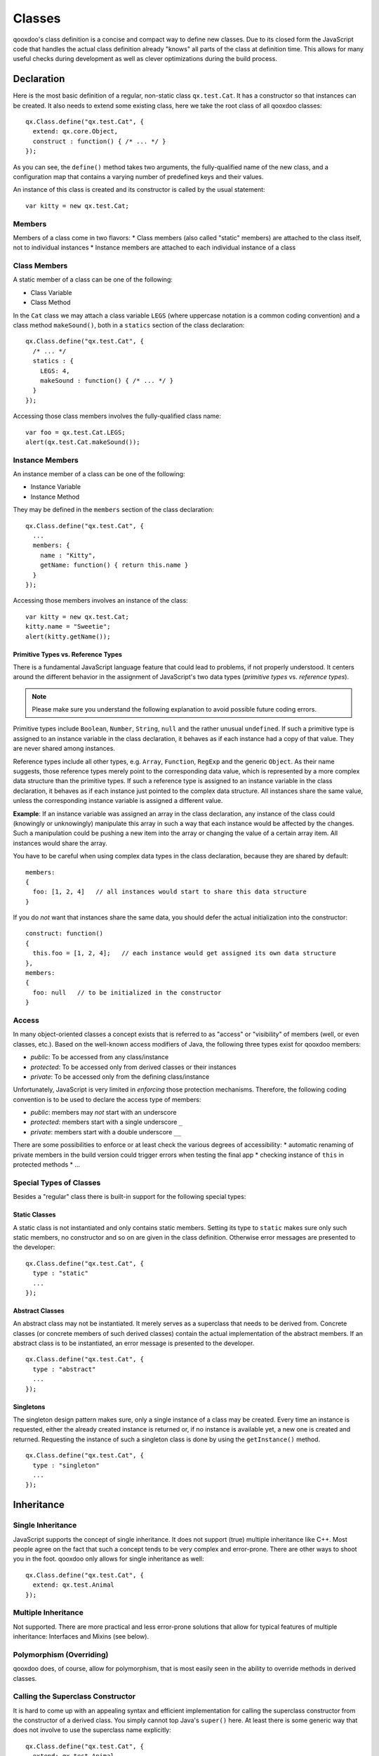 .. _pages/classes#classes:

Classes
*******

qooxdoo's class definition is a concise and compact way to define new classes. Due to its closed form the JavaScript code that handles the actual class definition already "knows" all parts of the class at definition time. This allows for many useful checks during development as well as clever optimizations during the build process.  

.. _pages/classes#declaration:

Declaration
===========

Here is the most basic definition of a regular, non-static class ``qx.test.Cat``. It has a constructor so that instances can be created. It also needs to extend some existing class, here we take the root class of all qooxdoo classes: 

::

    qx.Class.define("qx.test.Cat", {
      extend: qx.core.Object,
      construct : function() { /* ... */ }
    });

As you can see, the ``define()`` method takes two arguments, the fully-qualified name of the new class, and a configuration map that contains a varying number of predefined keys and their values.

An instance of this class is created and its constructor is called by the usual statement:

::

    var kitty = new qx.test.Cat;

.. _pages/classes#members:

Members
-------

Members of a class come in two flavors: 
* Class members (also called "static" members) are attached to the class itself, not to individual instances
* Instance members are attached to each individual instance of a class

.. _pages/classes#class_members:

Class Members
-------------

A static member of a class can be one of the following:

* Class Variable
* Class Method

In the ``Cat`` class we may attach a class variable ``LEGS`` (where uppercase notation is a common coding convention) and a class method ``makeSound()``, both in a ``statics`` section of the class declaration:

::

    qx.Class.define("qx.test.Cat", {
      /* ... */
      statics : {
        LEGS: 4,
        makeSound : function() { /* ... */ }
      }
    });

Accessing those class members involves the fully-qualified class name:

::

    var foo = qx.test.Cat.LEGS;
    alert(qx.test.Cat.makeSound());

.. _pages/classes#instance_members:

Instance Members
----------------

An instance member of a class can be one of the following:

* Instance Variable
* Instance Method

They may be defined in the ``members`` section of the class declaration:

::

    qx.Class.define("qx.test.Cat", {
      ...
      members: {
        name : "Kitty",
        getName: function() { return this.name }
      }
    });

Accessing those members involves an instance of the class:

::

    var kitty = new qx.test.Cat;
    kitty.name = "Sweetie";
    alert(kitty.getName());

.. _pages/classes#primitive_types_vs._reference_types:

Primitive Types vs. Reference Types
^^^^^^^^^^^^^^^^^^^^^^^^^^^^^^^^^^^

There is a fundamental JavaScript language feature that could lead to problems, if not properly understood. It centers around the different behavior in the assignment of JavaScript's two data types (*primitive types* vs. *reference types*). 

.. note::

    Please make sure you understand the following explanation to avoid possible future coding errors.

Primitive types include ``Boolean``, ``Number``, ``String``, ``null`` and the rather unusual ``undefined``. If such a primitive type is assigned to an instance variable in the class declaration, it behaves as if each instance had a copy of that value. They are never shared among instances.

Reference types include all other types, e.g. ``Array``, ``Function``, ``RegExp`` and the generic ``Object``. As their name suggests, those reference types merely point to the corresponding data value, which is represented by a more complex data structure than the primitive types. If such a reference type is assigned to an instance variable in the class declaration, it behaves as if each instance just pointed to the complex data structure. All instances share the same value, unless the corresponding instance variable is assigned a different value. 

**Example**: If an instance variable was assigned an array in the class declaration, any instance of the class could (knowingly or unknowingly) manipulate this array in such a way that each instance would be affected by the changes. Such a manipulation could be pushing a new item into the array or changing the value of a certain array item. All instances would share the array.

You have to be careful when using complex data types in the class declaration, because they are shared by default:

::

    members:
    {
      foo: [1, 2, 4]   // all instances would start to share this data structure
    }

If you do *not* want that instances share the same data, you should defer the actual initialization into the constructor:

::

    construct: function()
    {
      this.foo = [1, 2, 4];   // each instance would get assigned its own data structure
    },
    members:
    {
      foo: null   // to be initialized in the constructor
    }

.. _pages/classes#access:

Access
------

In many object-oriented classes a concept exists that is referred to as "access" or "visibility" of members (well, or even classes, etc.). Based on the well-known access modifiers of Java, the following three types exist for qooxdoo members:

* *public*: To be accessed from any class/instance
* *protected*: To be accessed only from derived classes or their instances
* *private*: To be accessed only from the defining class/instance

Unfortunately, JavaScript is very limited in *enforcing* those protection mechanisms. Therefore, the following coding convention is to be used to declare the access type of members:

* *public*: members may *not* start with an underscore
* *protected*: members start with a single underscore ``_``
* *private*: members start with a double underscore ``__``

There are some possibilities to enforce or at least check the various degrees of accessibility:
* automatic renaming of private members in the build version could trigger errors when testing the final app
* checking  instance of ``this`` in protected methods
* ...

.. _pages/classes#special_types_of_classes:

Special Types of Classes
------------------------

Besides a "regular" class there is built-in support for the following special types:

.. _pages/classes#static_classes:

Static Classes
^^^^^^^^^^^^^^

A static class is not instantiated and only contains static members. Setting its type to ``static`` makes sure only such static members, no constructor and so on are given in the class definition. Otherwise error messages are presented to the developer:

::

    qx.Class.define("qx.test.Cat", {
      type : "static"
      ...
    });

.. _pages/classes#abstract_classes:

Abstract Classes
^^^^^^^^^^^^^^^^

An abstract class may not be instantiated. It merely serves as a superclass that needs to be derived from. Concrete classes (or concrete members of such derived classes) contain the actual implementation of the abstract members. If an abstract class is to be instantiated, an error message is presented to the developer.

::

    qx.Class.define("qx.test.Cat", {
      type : "abstract"
      ...
    });

.. _pages/classes#singletons:

Singletons
^^^^^^^^^^

The singleton design pattern makes sure, only a single instance of a class may be created. Every time an instance is requested, either the already created instance is returned or, if no instance is available yet, a new one is created and returned. Requesting the instance of such a singleton class is done by using the ``getInstance()`` method.

::

    qx.Class.define("qx.test.Cat", {
      type : "singleton"
      ...
    });

.. _pages/classes#inheritance:

Inheritance
===========

.. _pages/classes#single_inheritance:

Single Inheritance
------------------

JavaScript supports the concept of single inheritance. It does not support (true) multiple inheritance like C++. Most people agree on the fact that such a concept tends to be very complex and error-prone. There are other ways to shoot you in the foot. qooxdoo only allows for single inheritance as well:

::

    qx.Class.define("qx.test.Cat", {
      extend: qx.test.Animal
    });

.. _pages/classes#multiple_inheritance:

Multiple Inheritance
--------------------

Not supported. There are more practical and less error-prone solutions that allow for typical features of multiple inheritance: Interfaces and Mixins (see below).

.. _pages/classes#polymorphism_overriding:

Polymorphism (Overriding)
-------------------------

qooxdoo does, of course, allow for polymorphism, that is most easily seen in the ability to override methods in derived classes.

.. _pages/classes#calling_the_superclass_constructor:

Calling the Superclass Constructor
----------------------------------

It is hard to come up with an appealing syntax and efficient implementation for calling the superclass constructor from the constructor of a derived class. You simply cannot top Java's ``super()`` here. At least there is some generic way that does not involve to use the superclass name explicitly:

::

    qx.Class.define("qx.test.Cat", {
      extend: qx.test.Animal,
      construct: function(x) {
        this.base(arguments, x);
      }
    });

Unfortunately, to mimic a ``super()`` call the special variable ``arguments`` is needed, which in JavaScript allows a context-independent access to the actual function. Don't get confused by its name, you would list your own arguments just afterwards (like the ``x`` in the example above).

``this.base(arguments, x)`` is internally mapped to ``arguments.callee.base.call(this, x)`` (The *.base* property is maintained for every method through qooxdoo's class system). The latter form can be handled by JavaScript natively, which means it is quite efficient. As an optimization during the build process such a rewrite is done automatically for your deployable application.

.. _pages/classes#calling_an_overridden_method:

Calling an Overridden Method
----------------------------

Calling an overridden superclass method from within the overriding method (i.e. both methods have the same name) is similar to calling the superclass constructor:

::

    qx.Class.define("qx.test.Cat", {
      extend: qx.test.Animal,
      members: {
        makeSound : function() {
          this.base(arguments);
        }
      }
    });

.. _pages/classes#calling_the_superclass_method_or_constructor_with_all_parameters:

Calling the Superclass Method or Constructor with all parameters
----------------------------------------------------------------

This variant allows to pass all the parameters (unmodified):

::

    qx.Class.define("qx.test.Animal", {
      members: {
        makeSound : function(howManyTimes) {
           ....
        }
      }
    });

    qx.Class.define("qx.test.Cat", {
      extend: qx.test.Animal,
      members: {
        makeSound : function() {
          this.debug("I'm a cat");
          /* howManyTimes or any other parameter are passed.  We don't need to know how many parameters are used. */
          arguments.callee.base.apply(this, arguments);
        }
      }
    });

.. _pages/classes#calling_another_static_method:

Calling another Static Method
-----------------------------

Here is an example for calling a static member without using a fully-qualified class name (compare to ``this.base(arguments)`` above):

::

    qx.Class.define("qx.test.Cat", {
      extend: qx.test.Animal,
      statics : {
        someStaticMethod : function(x) {
          ...
        }
      },
      members: {
        makeSound : function(x) {
          this.self(arguments).someStaticMethod(x);
        }
      }
    });

The syntax for accessing static variables simply is ``this.self(arguments).someStaticVar``. Please note, for ``this.self`` to be available, the class must be a derived class of ``qx.core.Object``, which is usually the case for regular, non-static classes.

In purely static classes for calling a static method from another static method, you can directly use the ``this`` keyword, e.g. ``this.someStaticMethod(x)``. 

.. _pages/classes#interfaces:

Interfaces
==========

The class system supports :doc:`interfaces`. The implementation is based on the feature set of Java interfaces. Most relevant features of Java-like interfaces are supported. A class can define which interface or multiple interfaces it implements by using the ``implement`` key:

::

    qx.Class.define("qx.test.Cat", {
      implement : [qx.test.IPet, qx.test.IFoo]
    });

.. _pages/classes#mixins:

Mixins
======

Unlike interfaces, :doc:`mixins` do contain concrete implementations of methods. They borrow some ideas from Ruby and similar scripting languages.

Features:
* Add mixins to the definition of a class: All members of the mixin are added to the class definition.
* Add a mixin to a class after the class is defined. Enhances the functionality but is not allowed to overwrite existing members.
* Patch existing classes. Change the implementation of existing methods. Should normally be avoided but, as some projects may need to patch qooxdoo, we better define a clean way to do so. 

The concrete implementations of mixins are used in a class through the key ``include``:

::

    qx.Class.define("qx.test.Cat", {
      include : [qx.test.MPet, qx.test.MSleep]
    });

.. _pages/classes#related_topics:

Related Topics
==============

.. _pages/classes#feature_summary:

Feature summary
---------------

Some of the most prominent features include: 

* Closed form of class declaration
* Interfaces (Java-like)
* Mixins (Ruby-like)
* Easy calling of super classes (constructor or methods)
* Better concepts for ``private``, ``protected`` and ``public`` members
* Powerful dynamic :doc:`properties <understanding_properties>`
* Migration support for existing applications
* Browser specific builds (Gecko, Mshtml, Opera, Webkit)
* Simplified settings
* More runtime checks for the application development phase

.. _pages/classes#browser_optimized_builds:

Browser optimized builds
------------------------

Methods can be tagged to be specific for just one browser. The class system and the generator are responsible for selecting the correct version of the method for the current browser. The generator may create optimized builds and strip out all methods, which are not needed for a given browser.

Features:
* Runtime selection of the correct method depending on the current browser
* Optimized builds

  * Loader script which automatically loads the correct version
  * Maybe toggle other optimizations for specific browsers as well (for example, do string optimizations only in IE)

See :doc:`/pages/development/variants` for more details.

.. _pages/classes#more_runtime_checks:

More runtime checks
-------------------

* More runtime checks in the source version
* Strip the checks from the build version
* Remove debugging code from the build version

.. _pages/classes#class_declaration_quick_ref:

Class Declaration Quick Ref
---------------------------

* :doc:`class_quickref` - a quick syntax overview

